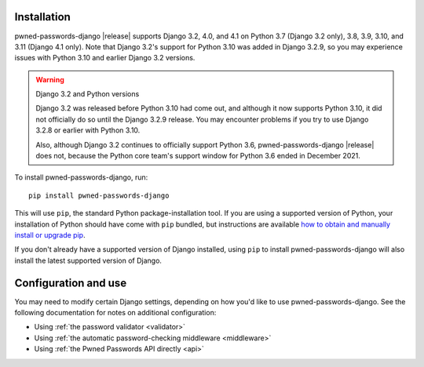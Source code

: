.. _install:


Installation
============

pwned-passwords-django |release| supports Django 3.2, 4.0, and 4.1 on Python
3.7 (Django 3.2 only), 3.8, 3.9, 3.10, and 3.11 (Django 4.1 only). Note that
Django 3.2's support for Python 3.10 was added in Django 3.2.9, so you may
experience issues with Python 3.10 and earlier Django 3.2 versions.

.. warning:: Django 3.2 and Python versions

   Django 3.2 was released before Python 3.10 had come out, and although it now
   supports Python 3.10, it did not officially do so until the Django 3.2.9
   release. You may encounter problems if you try to use Django 3.2.8 or
   earlier with Python 3.10.

   Also, although Django 3.2 continues to officially support Python 3.6,
   pwned-passwords-django |release| does not, because the Python core team's
   support window for Python 3.6 ended in December 2021.

To install pwned-passwords-django, run::

    pip install pwned-passwords-django

This will use ``pip``, the standard Python package-installation tool. If you
are using a supported version of Python, your installation of Python should
have come with ``pip`` bundled, but instructions are available `how to obtain
and manually install or upgrade pip
<https://pip.pypa.io/en/latest/installation/>`_.

If you don't already have a supported version of Django installed, using
``pip`` to install pwned-passwords-django will also install the latest
supported version of Django.


Configuration and use
=====================

You may need to modify certain Django settings, depending on how you'd like to
use pwned-passwords-django. See the following documentation for notes on
additional configuration:

* Using :ref:`the password validator <validator>`

* Using :ref:`the automatic password-checking middleware <middleware>`

* Using :ref:`the Pwned Passwords API directly <api>`
